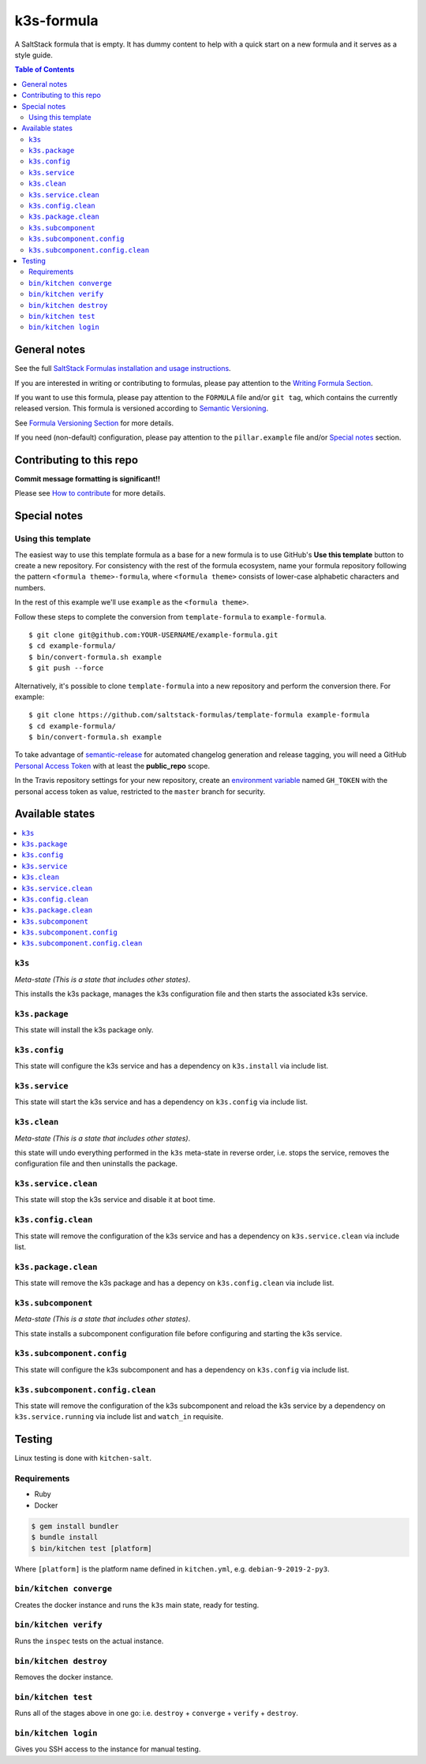 .. _readme:

k3s-formula
================

|img_travis| |img_sr|

.. |img_travis| image:: https://travis-ci.com/saltstack-formulas/k3s-formula.svg?branch=master
   :alt: Travis CI Build Status
   :scale: 100%
   :target: https://travis-ci.com/saltstack-formulas/k3s-formula
.. |img_sr| image:: https://img.shields.io/badge/%20%20%F0%9F%93%A6%F0%9F%9A%80-semantic--release-e10079.svg
   :alt: Semantic Release
   :scale: 100%
   :target: https://github.com/semantic-release/semantic-release

A SaltStack formula that is empty. It has dummy content to help with a quick
start on a new formula and it serves as a style guide.

.. contents:: **Table of Contents**

General notes
-------------

See the full `SaltStack Formulas installation and usage instructions
<https://docs.saltstack.com/en/latest/topics/development/conventions/formulas.html>`_.

If you are interested in writing or contributing to formulas, please pay attention to the `Writing Formula Section
<https://docs.saltstack.com/en/latest/topics/development/conventions/formulas.html#writing-formulas>`_.

If you want to use this formula, please pay attention to the ``FORMULA`` file and/or ``git tag``,
which contains the currently released version. This formula is versioned according to `Semantic Versioning <http://semver.org/>`_.

See `Formula Versioning Section <https://docs.saltstack.com/en/latest/topics/development/conventions/formulas.html#versioning>`_ for more details.

If you need (non-default) configuration, please pay attention to the ``pillar.example`` file and/or `Special notes`_ section.

Contributing to this repo
-------------------------

**Commit message formatting is significant!!**

Please see `How to contribute <https://github.com/saltstack-formulas/.github/blob/master/CONTRIBUTING.rst>`_ for more details.

Special notes
-------------

.. <REMOVEME

Using this template
^^^^^^^^^^^^^^^^^^^

The easiest way to use this template formula as a base for a new formula is to use GitHub's **Use this template** button to create a new repository. For consistency with the rest of the formula ecosystem, name your formula repository following the pattern ``<formula theme>-formula``, where ``<formula theme>`` consists of lower-case alphabetic characters and numbers.

In the rest of this example we'll use ``example`` as the ``<formula theme>``.

Follow these steps to complete the conversion from ``template-formula`` to ``example-formula``. ::

  $ git clone git@github.com:YOUR-USERNAME/example-formula.git
  $ cd example-formula/
  $ bin/convert-formula.sh example
  $ git push --force

Alternatively, it's possible to clone ``template-formula`` into a new repository and perform the conversion there. For example::

  $ git clone https://github.com/saltstack-formulas/template-formula example-formula
  $ cd example-formula/
  $ bin/convert-formula.sh example

To take advantage of `semantic-release <https://github.com/semantic-release/semantic-release>`_ for automated changelog generation and release tagging, you will need a GitHub `Personal Access Token <https://help.github.com/en/github/authenticating-to-github/creating-a-personal-access-token-for-the-command-line>`_ with at least the **public_repo** scope.

In the Travis repository settings for your new repository, create an `environment variable <https://docs.travis-ci.com/user/environment-variables/#defining-variables-in-repository-settings>`_ named ``GH_TOKEN`` with the personal access token as value, restricted to the ``master`` branch for security.

.. REMOVEME>

Available states
----------------

.. contents::
   :local:

``k3s``
^^^^^^^^^^^^

*Meta-state (This is a state that includes other states)*.

This installs the k3s package,
manages the k3s configuration file and then
starts the associated k3s service.

``k3s.package``
^^^^^^^^^^^^^^^^^^^^

This state will install the k3s package only.

``k3s.config``
^^^^^^^^^^^^^^^^^^^

This state will configure the k3s service and has a dependency on ``k3s.install``
via include list.

``k3s.service``
^^^^^^^^^^^^^^^^^^^^

This state will start the k3s service and has a dependency on ``k3s.config``
via include list.

``k3s.clean``
^^^^^^^^^^^^^^^^^^

*Meta-state (This is a state that includes other states)*.

this state will undo everything performed in the ``k3s`` meta-state in reverse order, i.e.
stops the service,
removes the configuration file and
then uninstalls the package.

``k3s.service.clean``
^^^^^^^^^^^^^^^^^^^^^^^^^^

This state will stop the k3s service and disable it at boot time.

``k3s.config.clean``
^^^^^^^^^^^^^^^^^^^^^^^^^

This state will remove the configuration of the k3s service and has a
dependency on ``k3s.service.clean`` via include list.

``k3s.package.clean``
^^^^^^^^^^^^^^^^^^^^^^^^^^

This state will remove the k3s package and has a depency on
``k3s.config.clean`` via include list.

``k3s.subcomponent``
^^^^^^^^^^^^^^^^^^^^^^^^^

*Meta-state (This is a state that includes other states)*.

This state installs a subcomponent configuration file before
configuring and starting the k3s service.

``k3s.subcomponent.config``
^^^^^^^^^^^^^^^^^^^^^^^^^^^^^^^^

This state will configure the k3s subcomponent and has a
dependency on ``k3s.config`` via include list.

``k3s.subcomponent.config.clean``
^^^^^^^^^^^^^^^^^^^^^^^^^^^^^^^^^^^^^^

This state will remove the configuration of the k3s subcomponent
and reload the k3s service by a dependency on
``k3s.service.running`` via include list and ``watch_in``
requisite.

Testing
-------

Linux testing is done with ``kitchen-salt``.

Requirements
^^^^^^^^^^^^

* Ruby
* Docker

.. code-block:: bash

   $ gem install bundler
   $ bundle install
   $ bin/kitchen test [platform]

Where ``[platform]`` is the platform name defined in ``kitchen.yml``,
e.g. ``debian-9-2019-2-py3``.

``bin/kitchen converge``
^^^^^^^^^^^^^^^^^^^^^^^^

Creates the docker instance and runs the ``k3s`` main state, ready for testing.

``bin/kitchen verify``
^^^^^^^^^^^^^^^^^^^^^^

Runs the ``inspec`` tests on the actual instance.

``bin/kitchen destroy``
^^^^^^^^^^^^^^^^^^^^^^^

Removes the docker instance.

``bin/kitchen test``
^^^^^^^^^^^^^^^^^^^^

Runs all of the stages above in one go: i.e. ``destroy`` + ``converge`` + ``verify`` + ``destroy``.

``bin/kitchen login``
^^^^^^^^^^^^^^^^^^^^^

Gives you SSH access to the instance for manual testing.
